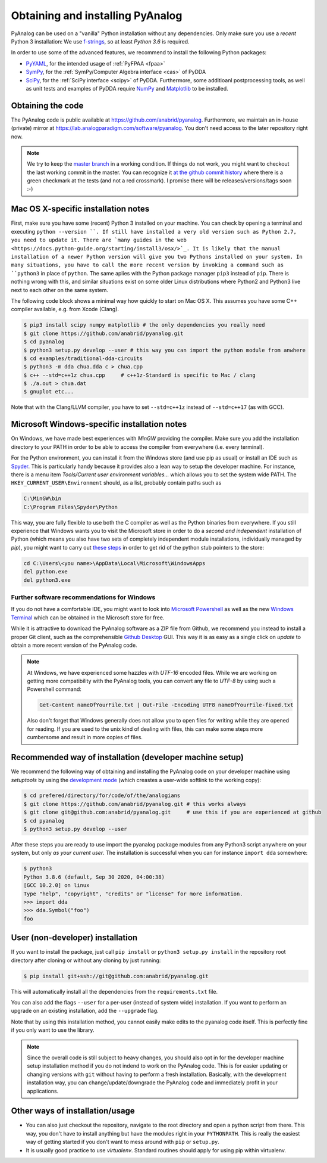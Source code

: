 .. _installation:

Obtaining and installing PyAnalog
=================================

PyAnalog can be used on a "vanilla" Python installation without any dependencies.
Only make sure you use a *recent* Python 3 installation:
We use `f-strings <https://docs.python.org/3.6/whatsnew/3.6.html#whatsnew36-pep498>`_,
so at least *Python 3.6* is required.

In order to use some of the advanced features, we recommend to install the following
Python packages:

* `PyYAML <https://pyyaml.org/>`_, for the intended usage of :ref:`PyFPAA <fpaa>`
* `SymPy <https://www.sympy.org/>`_, for the :ref:`SymPy/Computer Algebra interface <cas>` of PyDDA
* `SciPy <http://www.scipy.org/>`_, for the :ref:`SciPy interface <scipy>` of PyDDA.
  Furthermore, some additioanl postprocessing tools, as well as unit tests and examples of PyDDA
  require `NumPy <https://numpy.org/>`_ and `Matplotlib <https://matplotlib.org/>`_ to be installed.

Obtaining the code
------------------

The PyAnalog code is public available at https://github.com/anabrid/pyanalog.
Furthermore, we maintain an in-house (private) mirror at 
https://lab.analogparadigm.com/software/pyanalog. You don't need access to the later repository
right now.

..
    TODO: In our internal Gitlab, we currently have Continous Integration (CI) and also
    a bug tracker. This should be improved.
    
    In order to access this repository,
    you have to contact the authors/maintainers at http://www.anabrid.com
    (refered to as *the analogians* in the following).

.. note::

   We try to keep the `master branch <https://github.com/anabrid/pyanalog/commits/master>`_
   in a working condition. If things do not work, you might want to checkout the last
   working commit in the master. You can recognize it 
   `at the github commit history <https://github.com/anabrid/pyanalog/commits/master>`_
   where there is a green checkmark at the tests (and not a red crossmark).
   I promise there will be releases/versions/tags soon :-)
   
Mac OS X-specific installation notes
------------------------------------

First, make sure you have some (recent) Python 3 installed on your machine. You can
check by opening a terminal and executing ``python --version ``. If still have installed
a very old version such as Python 2.7, you need to update it.
There are `many guides in the web <https://docs.python-guide.org/starting/install3/osx/>`_.
It is likely that the manual installation of a newer Python version will give you two
Pythons installed on your system. In many situations, you have to call the more recent
version by invoking a command such as ``python3`` in place of ``python``. The same
aplies with the Python package manager ``pip3`` instead of ``pip``. There is nothing
wrong with this, and similar situations exist on some older Linux distributions where
Python2 and Python3 live next to each other on the same system.

The following code block shows a minimal way how quickly to start on Mac OS X.
This assumes you have some C++ compiler available, e.g. from Xcode (Clang).

.. code-block:: bash

    $ pip3 install scipy numpy matplotlib # the only dependencies you really need
    $ git clone https://github.com/anabrid/pyanalog.git
    $ cd pyanalog
    $ python3 setup.py develop --user # this way you can import the python module from anwhere
    $ cd examples/traditional-dda-circuits
    $ python3 -m dda chua.dda c > chua.cpp
    $ c++ --std=c++1z chua.cpp     # c++1z-Standard is specific to Mac / clang
    $ ./a.out > chua.dat
    $ gnuplot etc...

Note that with the Clang/LLVM compiler, you have to set ``--std=c++1z`` instead of 
``--std=c++17`` (as with GCC).

Microsoft Windows-specific installation notes
---------------------------------------------

On Windows, we have made best experiences with *MinGW* providing the compiler. Make sure
you add the installation directory to your PATH in order to be able to access the compiler
from everywhere (i.e. every terminal).

For the Python environment, you can install it from the Windows store (and use pip as usual)
or install an IDE such as `Spyder <https://www.spyder-ide.org/>`_.
This is particularly handy because it provides also a
lean way to setup the developer machine. For instance, there is a menu item
*Tools/Current user environment variables...* which allows you to set the system wide
PATH. The ``HKEY_CURRENT_USER\Environment`` should, as a list, probably contain paths such
as

.. code-block::

    C:\MinGW\bin
    C:\Program Files\Spyder\Python

This way, you are fully flexible to use both the C compiler as well as the Python binaries
from everywhere. If you still experience that Windows wants you to visit the Microsoft
store in order to do a *second and independent* installation of Python (which means you also
have two sets of completely independent module installations, individually managed by *pip*),
you might want to carry out `these steps <https://stackoverflow.com/a/63203720>`_ in order
to get rid of the python stub pointers to the store:

.. code-block::

    cd C:\Users\<you name>\AppData\Local\Microsoft\WindowsApps
    del python.exe
    del python3.exe


Further software recommendations for Windows
~~~~~~~~~~~~~~~~~~~~~~~~~~~~~~~~~~~~~~~~~~~~

If you do not have a comfortable IDE, you might want to look into
`Microsoft Powershell <https://docs.microsoft.com/en-us/powershell/scripting/overview?view=powershell-7.2>`_ as well as the new
`Windows Terminal <https://www.microsoft.com/de-de/p/windows-terminal/9n0dx20hk701#activetab=pivot:overviewtab>`_
which can be obtained in the Microsoft store for free.

While it is attractive to download the PyAnalog software as a ZIP file from Github, we
recommend you instead to install a proper Git client, such as the comprehensible
`Github Desktop <https://desktop.github.com>`_ GUI. This way it is as easy as a single click
on *update* to obtain a more recent version of the PyAnalog code.

.. note::

   At Windows, we have experienced some hazzles with *UTF-16* encoded files. While we are
   working on getting more compatibility with the PyAnalog tools, you can convert any
   file to *UTF-8* by using such a  Powershell command:
   
   .. code-block::

       Get-Content nameOfYourFile.txt | Out-File -Encoding UTF8 nameOfYourFile-fixed.txt
   
   Also don't forget that Windows generally does not allow you to open files for writing while
   they are opened for reading. If you are used to the unix kind of dealing with files, this can
   make some steps more cumbersome and result in more copies of files.


Recommended way of installation (developer machine setup)
---------------------------------------------------------

We recommend the following way of obtaining and installing the PyAnalog code
on your developer machine using *setuptools* by using the
`development mode <https://setuptools.readthedocs.io/en/latest/setuptools.html#development-mode>`_
(which creastes a user-wide softlink to the working copy):

.. code-block:: bash

    $ cd prefered/directory/for/code/of/the/analogians
    $ git clone https://github.com/anabrid/pyanalog.git # this works always
    $ git clone git@github.com:anabrid/pyanalog.git     # use this if you are experienced at github
    $ cd pyanalog
    $ python3 setup.py develop --user

After these steps you are ready to use import the pyanalog package modules from any
Python3 script anywhere on your system, but only *as your current user*. The installation
is successful when you can for instance ``import dda`` somewhere:

.. code-block::

    $ python3
    Python 3.8.6 (default, Sep 30 2020, 04:00:38)
    [GCC 10.2.0] on linux
    Type "help", "copyright", "credits" or "license" for more information.
    >>> import dda
    >>> dda.Symbol("foo")
    foo

User (non-developer) installation
---------------------------------

If you want to install the package, just call ``pip install`` or ``python3 setup.py install``
in the repository root directory after cloning or without any cloning by just running:

.. code-block:: bash

   $ pip install git+ssh://git@github.com:anabrid/pyanalog.git

This will automatically install all the dependencies from the ``requirements.txt`` file.

You can also add the flags ``--user`` for a per-user (instead of system wide) installation.
If you want to perform an upgrade on an existing installation, add the ``--upgrade``
flag.

Note that by using this installation method, you cannot easily make edits to the pyanalog
code itself. This is perfectly fine if you only want to use the library.

.. note::

   Since the overall code is still subject to heavy changes, you should also opt in
   for the developer machine setup installation method if you do not indend to work
   on the PyAnalog code. This is for easier updating or changing versions with ``git``
   without having to perform a fresh installation. Basically, with the development
   installation way, you can change/update/downgrade the PyAnalog code and immediately
   profit in your applications.


Other ways of installation/usage
--------------------------------

* You can also just checkout the repository, navigate to the root directory and open
  a python script from there. This way, you don't have to install anything but have
  the modules right in your ``PYTHONPATH``. This is really the easiest way of getting
  started if you don't want to mess around with ``pip`` or ``setup.py``.
* It is usually good practice to use *virtualenv*. Standard routines should apply
  for using pip within virtualenv.

